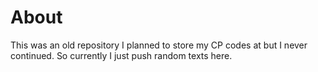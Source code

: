 * About
This was an old repository I planned to store my CP codes at but I never continued. So currently I just push random texts here.
